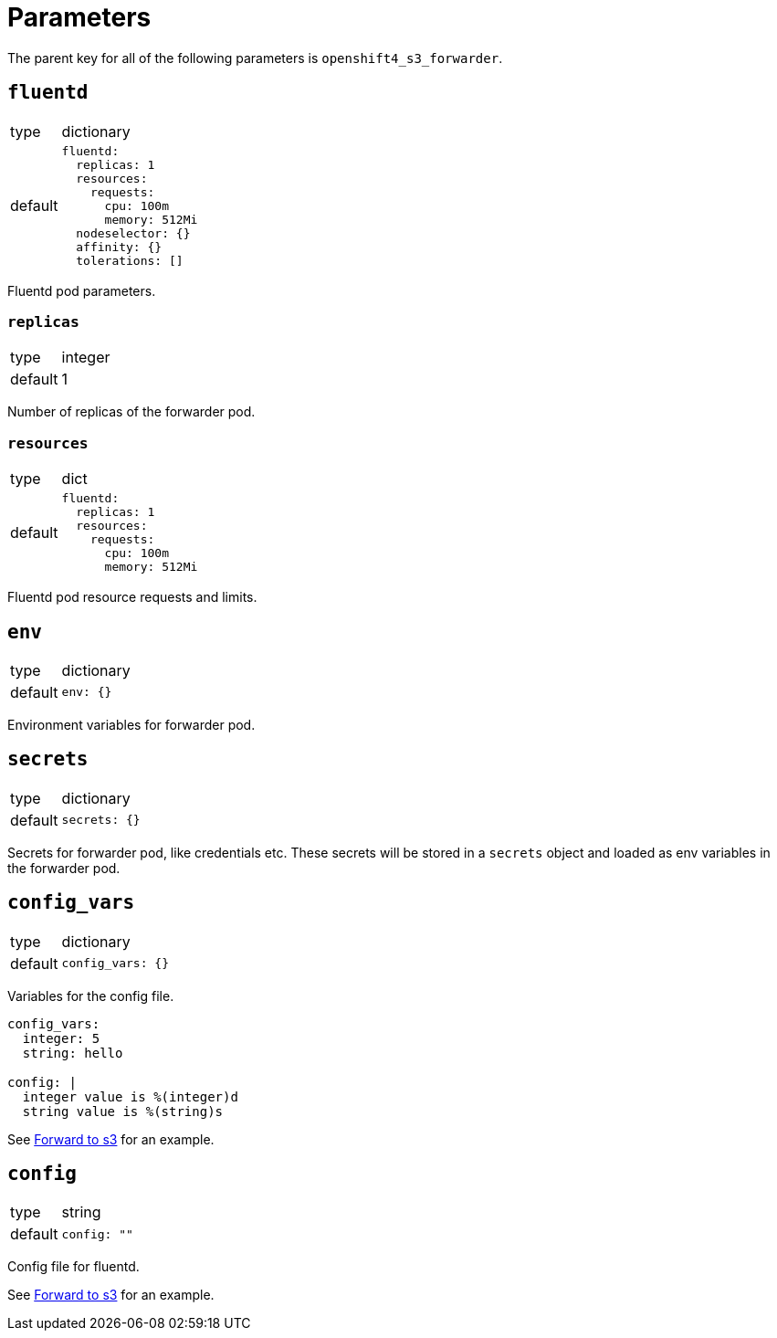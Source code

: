 = Parameters

The parent key for all of the following parameters is `openshift4_s3_forwarder`.


== `fluentd`

[horizontal]
type:: dictionary
default::
+
[source,yaml]
----
fluentd:
  replicas: 1
  resources:
    requests:
      cpu: 100m
      memory: 512Mi
  nodeselector: {}
  affinity: {}
  tolerations: []
----

Fluentd pod parameters.

=== `replicas`

[horizontal]
type:: integer
default:: 1

Number of replicas of the forwarder pod.


=== `resources`

[horizontal]
type:: dict
default::
+
[source,yaml]
----
fluentd:
  replicas: 1
  resources:
    requests:
      cpu: 100m
      memory: 512Mi
----

Fluentd pod resource requests and limits.


== `env`

[horizontal]
type:: dictionary
default::
+
[source,yaml]
----
env: {}
----

Environment variables for forwarder pod.


== `secrets`

[horizontal]
type:: dictionary
default::
+
[source,yaml]
----
secrets: {}
----

Secrets for forwarder pod, like credentials etc. These secrets will be stored in a `secrets` object and loaded as env variables in the forwarder pod.


== `config_vars`

[horizontal]
type:: dictionary
default::
+
[source,yaml]
----
config_vars: {}
----

Variables for the config file.

[source,yaml]
----
config_vars:
  integer: 5
  string: hello

config: |
  integer value is %(integer)d
  string value is %(string)s
----

See xref:how-tos/forward-to-s3.adoc[Forward to s3] for an example.


== `config`

[horizontal]
type:: string
default::
+
[source,yaml]
----
config: ""
----

Config file for fluentd.

See xref:how-tos/forward-to-s3.adoc[Forward to s3] for an example.
